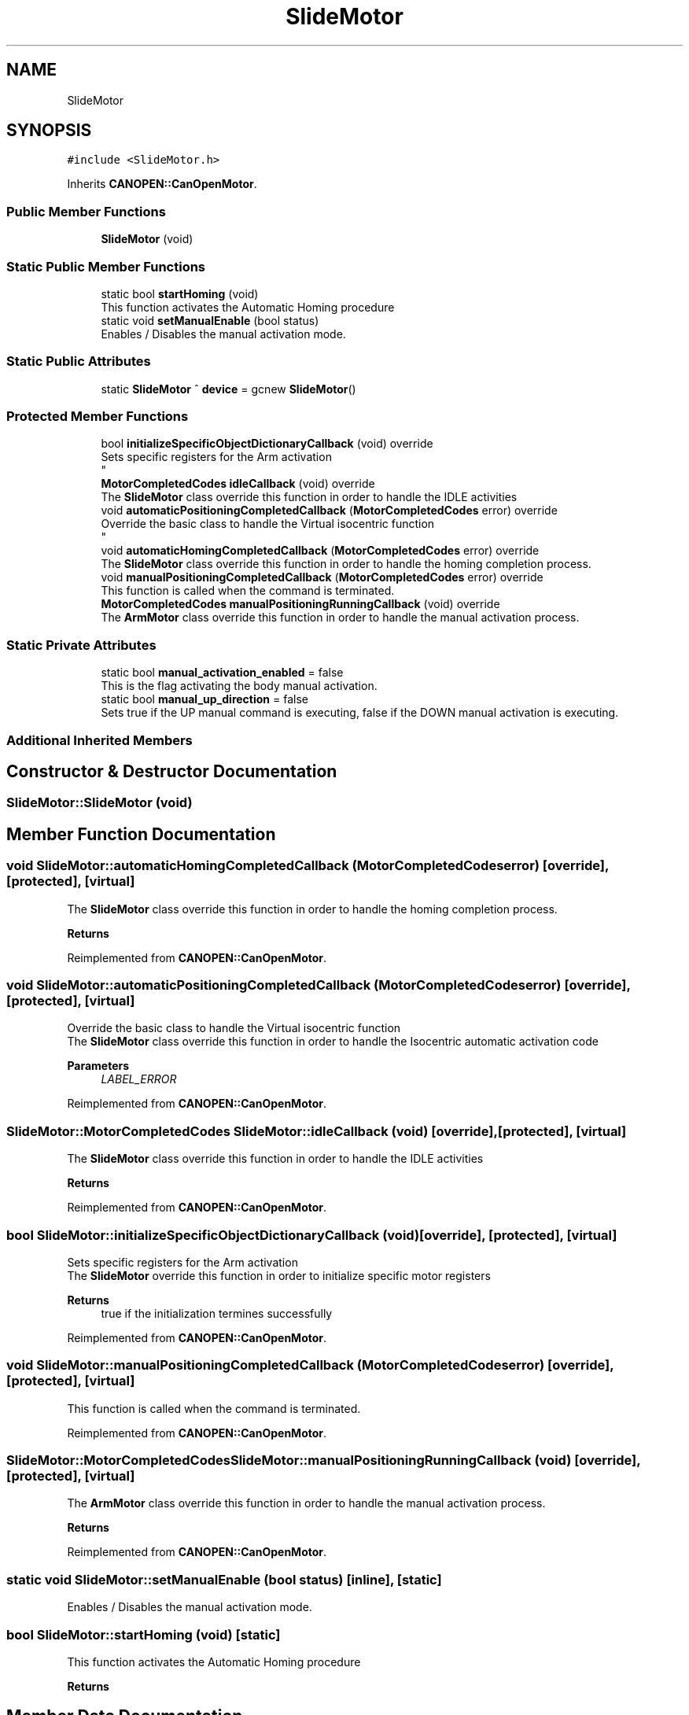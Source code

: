 .TH "SlideMotor" 3 "Fri Dec 15 2023" "MCPU_MASTER Software Description" \" -*- nroff -*-
.ad l
.nh
.SH NAME
SlideMotor
.SH SYNOPSIS
.br
.PP
.PP
\fC#include <SlideMotor\&.h>\fP
.PP
Inherits \fBCANOPEN::CanOpenMotor\fP\&.
.SS "Public Member Functions"

.in +1c
.ti -1c
.RI "\fBSlideMotor\fP (void)"
.br
.in -1c
.SS "Static Public Member Functions"

.in +1c
.ti -1c
.RI "static bool \fBstartHoming\fP (void)"
.br
.RI "This function activates the Automatic Homing procedure "
.ti -1c
.RI "static void \fBsetManualEnable\fP (bool status)"
.br
.RI "Enables / Disables the manual activation mode\&. "
.in -1c
.SS "Static Public Attributes"

.in +1c
.ti -1c
.RI "static \fBSlideMotor\fP ^ \fBdevice\fP = gcnew \fBSlideMotor\fP()"
.br
.in -1c
.SS "Protected Member Functions"

.in +1c
.ti -1c
.RI "bool \fBinitializeSpecificObjectDictionaryCallback\fP (void) override"
.br
.RI "Sets specific registers for the Arm activation 
.br
 "
.ti -1c
.RI "\fBMotorCompletedCodes\fP \fBidleCallback\fP (void) override"
.br
.RI "The \fBSlideMotor\fP class override this function in order to handle the IDLE activities "
.ti -1c
.RI "void \fBautomaticPositioningCompletedCallback\fP (\fBMotorCompletedCodes\fP error) override"
.br
.RI "Override the basic class to handle the Virtual isocentric function 
.br
 "
.ti -1c
.RI "void \fBautomaticHomingCompletedCallback\fP (\fBMotorCompletedCodes\fP error) override"
.br
.RI "The \fBSlideMotor\fP class override this function in order to handle the homing completion process\&. "
.ti -1c
.RI "void \fBmanualPositioningCompletedCallback\fP (\fBMotorCompletedCodes\fP error) override"
.br
.RI "This function is called when the command is terminated\&. "
.ti -1c
.RI "\fBMotorCompletedCodes\fP \fBmanualPositioningRunningCallback\fP (void) override"
.br
.RI "The \fBArmMotor\fP class override this function in order to handle the manual activation process\&. "
.in -1c
.SS "Static Private Attributes"

.in +1c
.ti -1c
.RI "static bool \fBmanual_activation_enabled\fP = false"
.br
.RI "This is the flag activating the body manual activation\&. "
.ti -1c
.RI "static bool \fBmanual_up_direction\fP = false"
.br
.RI "Sets true if the UP manual command is executing, false if the DOWN manual activation is executing\&. "
.in -1c
.SS "Additional Inherited Members"
.SH "Constructor & Destructor Documentation"
.PP 
.SS "SlideMotor::SlideMotor (void)"

.SH "Member Function Documentation"
.PP 
.SS "void SlideMotor::automaticHomingCompletedCallback (\fBMotorCompletedCodes\fP error)\fC [override]\fP, \fC [protected]\fP, \fC [virtual]\fP"

.PP
The \fBSlideMotor\fP class override this function in order to handle the homing completion process\&. 
.PP
\fBReturns\fP
.RS 4

.RE
.PP

.PP
Reimplemented from \fBCANOPEN::CanOpenMotor\fP\&.
.SS "void SlideMotor::automaticPositioningCompletedCallback (\fBMotorCompletedCodes\fP error)\fC [override]\fP, \fC [protected]\fP, \fC [virtual]\fP"

.PP
Override the basic class to handle the Virtual isocentric function 
.br
 The \fBSlideMotor\fP class override this function in order to handle the Isocentric automatic activation code
.PP
\fBParameters\fP
.RS 4
\fILABEL_ERROR\fP 
.RE
.PP

.PP
Reimplemented from \fBCANOPEN::CanOpenMotor\fP\&.
.SS "\fBSlideMotor::MotorCompletedCodes\fP SlideMotor::idleCallback (void)\fC [override]\fP, \fC [protected]\fP, \fC [virtual]\fP"

.PP
The \fBSlideMotor\fP class override this function in order to handle the IDLE activities 
.PP
\fBReturns\fP
.RS 4

.RE
.PP

.PP
Reimplemented from \fBCANOPEN::CanOpenMotor\fP\&.
.SS "bool SlideMotor::initializeSpecificObjectDictionaryCallback (void)\fC [override]\fP, \fC [protected]\fP, \fC [virtual]\fP"

.PP
Sets specific registers for the Arm activation 
.br
 The \fBSlideMotor\fP override this function in order to initialize specific motor registers
.PP
\fBReturns\fP
.RS 4
true if the initialization termines successfully
.RE
.PP

.PP
Reimplemented from \fBCANOPEN::CanOpenMotor\fP\&.
.SS "void SlideMotor::manualPositioningCompletedCallback (\fBMotorCompletedCodes\fP error)\fC [override]\fP, \fC [protected]\fP, \fC [virtual]\fP"

.PP
This function is called when the command is terminated\&. 
.PP
Reimplemented from \fBCANOPEN::CanOpenMotor\fP\&.
.SS "\fBSlideMotor::MotorCompletedCodes\fP SlideMotor::manualPositioningRunningCallback (void)\fC [override]\fP, \fC [protected]\fP, \fC [virtual]\fP"

.PP
The \fBArmMotor\fP class override this function in order to handle the manual activation process\&. 
.PP
\fBReturns\fP
.RS 4

.RE
.PP

.PP
Reimplemented from \fBCANOPEN::CanOpenMotor\fP\&.
.SS "static void SlideMotor::setManualEnable (bool status)\fC [inline]\fP, \fC [static]\fP"

.PP
Enables / Disables the manual activation mode\&. 
.SS "bool SlideMotor::startHoming (void)\fC [static]\fP"

.PP
This function activates the Automatic Homing procedure 
.PP
\fBReturns\fP
.RS 4

.RE
.PP

.SH "Member Data Documentation"
.PP 
.SS "\fBSlideMotor\fP ^ SlideMotor::device = gcnew \fBSlideMotor\fP()\fC [static]\fP"

.SS "bool SlideMotor::manual_activation_enabled = false\fC [static]\fP, \fC [private]\fP"

.PP
This is the flag activating the body manual activation\&. 
.SS "bool SlideMotor::manual_up_direction = false\fC [static]\fP, \fC [private]\fP"

.PP
Sets true if the UP manual command is executing, false if the DOWN manual activation is executing\&. 

.SH "Author"
.PP 
Generated automatically by Doxygen for MCPU_MASTER Software Description from the source code\&.
